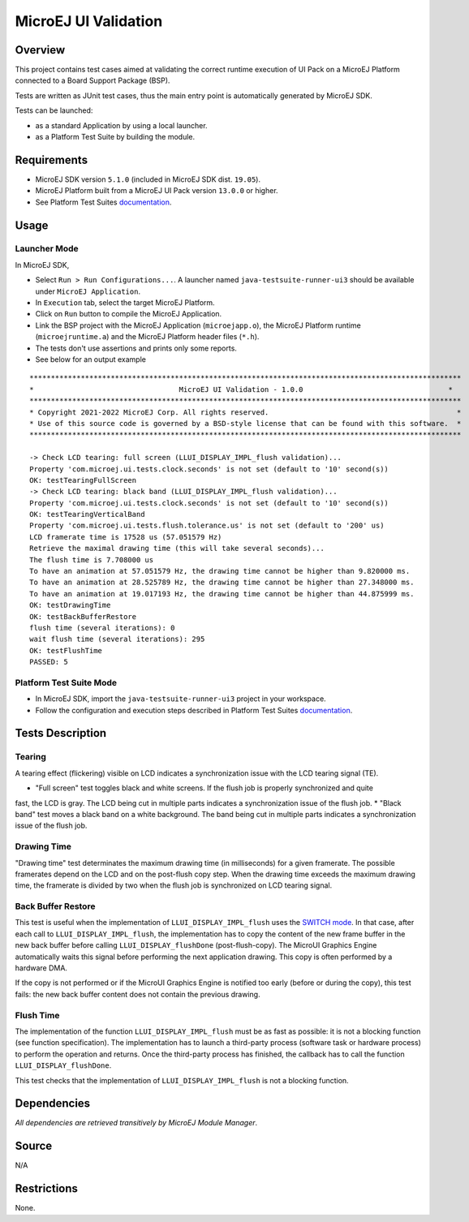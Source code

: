 MicroEJ UI Validation
=====================

Overview
--------

This project contains test cases aimed at validating the correct runtime execution 
of UI Pack on a MicroEJ Platform connected to a Board Support Package (BSP).
 
Tests are written as JUnit test cases, thus the main entry point is automatically generated by MicroEJ SDK.

Tests can be launched:

-  as a standard Application by using a local launcher.
-  as a Platform Test Suite by building the module.

Requirements
------------

-  MicroEJ SDK version ``5.1.0`` (included in MicroEJ SDK dist. ``19.05``).
-  MicroEJ Platform built from a MicroEJ UI Pack version ``13.0.0`` or higher.
-  See Platform Test Suites `documentation <../../README.rst>`_.

Usage
-----

Launcher Mode
~~~~~~~~~~~~~

In MicroEJ SDK,

-  Select ``Run > Run Configurations...``. A launcher named
   ``java-testsuite-runner-ui3`` should be available under
   ``MicroEJ Application``.
   
-  In ``Execution`` tab, select the target MicroEJ Platform.

-  Click on ``Run`` button to compile the MicroEJ Application.

-  Link the BSP project with the MicroEJ Application (``microejapp.o``), 
   the MicroEJ Platform runtime (``microejruntime.a``) and the MicroEJ Platform header files (``*.h``).

-  The tests don't use assertions and prints only some reports. 
 
-  See below for an output example

::

    *****************************************************************************************************
    *                                  MicroEJ UI Validation - 1.0.0                                  *
    *****************************************************************************************************
    * Copyright 2021-2022 MicroEJ Corp. All rights reserved.                                            *
    * Use of this source code is governed by a BSD-style license that can be found with this software.  *
    *****************************************************************************************************
    
    -> Check LCD tearing: full screen (LLUI_DISPLAY_IMPL_flush validation)...
    Property 'com.microej.ui.tests.clock.seconds' is not set (default to '10' second(s))
    OK: testTearingFullScreen
    -> Check LCD tearing: black band (LLUI_DISPLAY_IMPL_flush validation)...
    Property 'com.microej.ui.tests.clock.seconds' is not set (default to '10' second(s))
    OK: testTearingVerticalBand
    Property 'com.microej.ui.tests.flush.tolerance.us' is not set (default to '200' us)
    LCD framerate time is 17528 us (57.051579 Hz)
    Retrieve the maximal drawing time (this will take several seconds)...
    The flush time is 7.708000 us
    To have an animation at 57.051579 Hz, the drawing time cannot be higher than 9.820000 ms.
    To have an animation at 28.525789 Hz, the drawing time cannot be higher than 27.348000 ms.
    To have an animation at 19.017193 Hz, the drawing time cannot be higher than 44.875999 ms.
    OK: testDrawingTime
    OK: testBackBufferRestore
    flush time (several iterations): 0
    wait flush time (several iterations): 295
    OK: testFlushTime
    PASSED: 5

Platform Test Suite Mode
~~~~~~~~~~~~~~~~~~~~~~~~

-  In MicroEJ SDK, import the ``java-testsuite-runner-ui3`` project in your workspace.

-  Follow the configuration and execution steps described in Platform Test Suites `documentation <../../README.rst>`_.

Tests Description
-----------------

Tearing
~~~~~~~

A tearing effect (flickering) visible on LCD indicates a synchronization issue with
the LCD tearing signal (TE).

* "Full screen" test toggles black and white screens. If the flush job is properly synchronized and quite
fast, the LCD is gray. The LCD being cut in multiple parts indicates a synchronization issue of the flush job.
* "Black band" test moves a black band on a white background. The band being cut in multiple parts indicates a synchronization issue of the flush job.

Drawing Time
~~~~~~~~~~~~

"Drawing time" test determinates the maximum drawing time (in milliseconds) for a given
framerate. The possible framerates depend on the LCD and on the post-flush copy step. When the
drawing time exceeds the maximum drawing time, the framerate is divided by two when the flush
job is synchronized on LCD tearing signal.

Back Buffer Restore
~~~~~~~~~~~~~~~~~~~

This test is useful when the implementation of ``LLUI_DISPLAY_IMPL_flush`` uses the  `SWITCH mode <https://docs.microej.com/en/latest/PlatformDeveloperGuide/uiDisplay.html#switch>`_.
In that case, after each call to ``LLUI_DISPLAY_IMPL_flush``, the implementation has to copy the content of the new frame buffer in the new back buffer before calling ``LLUI_DISPLAY_flushDone`` (post-flush-copy).
The MicroUI Graphics Engine automatically waits this signal before performing the next application drawing.
This copy is often performed by a hardware DMA.

If the copy is not performed or if the MicroUI Graphics Engine is notified too early (before or during the copy), this test fails: the new back buffer content does not contain the previous drawing.

Flush Time
~~~~~~~~~~

The implementation of the function ``LLUI_DISPLAY_IMPL_flush`` must be as fast as possible: it is not a blocking function (see function specification).
The implementation has to launch a third-party process (software task or hardware process) to perform the operation and returns.
Once the third-party process has finished, the callback has to call the function ``LLUI_DISPLAY_flushDone``.

This test checks that the implementation of ``LLUI_DISPLAY_IMPL_flush`` is not a blocking function.

Dependencies
------------

*All dependencies are retrieved transitively by MicroEJ Module Manager*.

Source
------

N/A

Restrictions
------------

None.

..
    Copyright 2021-2022 MicroEJ Corp. All rights reserved.
    Use of this source code is governed by a BSD-style license that can be found with this software.


